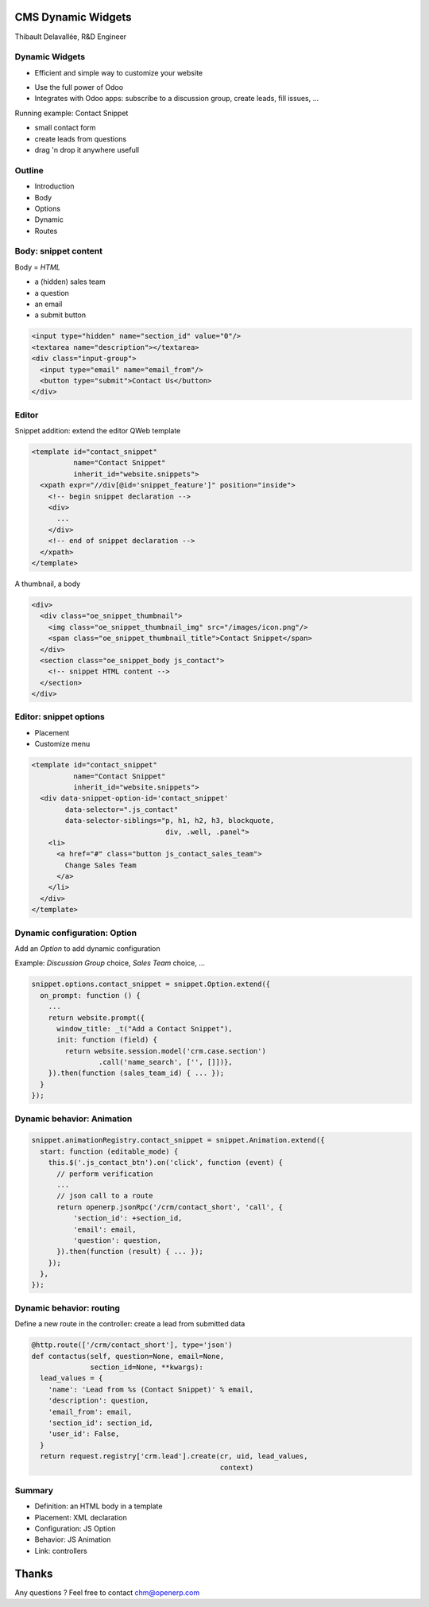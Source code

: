 CMS Dynamic Widgets
===================

Thibault Delavallée, R&D Engineer

Dynamic Widgets
---------------

* Efficient and simple way to customize your website

.. image:: images/editor_1.png
   :width: 70%
   :align: center
   :class: mt16

.. image:: images/mailing_list_1.png
   :width: 50%
   :align: center
   :class: mt16

.. image:: images/discussion_group_1.png
   :width: 50%
   :align: center
   :class: mt16

.. nextslide::

* Use the full power of Odoo
* Integrates with Odoo apps: subscribe to a discussion group, create leads, fill issues, ...

.. image:: images/mailing_list_2.png
   :width: 60%
   :align: center

.. nextslide::

.. image:: images/demo1.png   
   :align: right
   :width: 30%

.. image:: images/demo2.png   
   :align: right
   :width: 90%

Running example: Contact Snippet

* small contact form
* create leads from questions
* drag 'n drop it anywhere usefull

Outline
-------

* Introduction
* Body
* Options
* Dynamic
* Routes

Body: snippet content
---------------------

.. image:: images/contact_body.png
   :align: right
   :width: 50%

Body = `HTML`

* a (hidden) sales team
* a question
* an email
* a submit button

.. code-block:: xml

  <input type="hidden" name="section_id" value="0"/>
  <textarea name="description"></textarea>
  <div class="input-group">
    <input type="email" name="email_from"/>
    <button type="submit">Contact Us</button>
  </div>

Editor
------

Snippet addition: extend the editor QWeb template

.. code-block:: xml

  <template id="contact_snippet"
            name="Contact Snippet"
            inherit_id="website.snippets">
    <xpath expr="//div[@id='snippet_feature']" position="inside">
      <!-- begin snippet declaration -->
      <div>
        ...
      </div>
      <!-- end of snippet declaration -->
    </xpath>
  </template>

.. nextslide::

A thumbnail, a body

.. code-block:: xml

  <div>
    <div class="oe_snippet_thumbnail">
      <img class="oe_snippet_thumbnail_img" src="/images/icon.png"/>
      <span class="oe_snippet_thumbnail_title">Contact Snippet</span>
    </div>
    <section class="oe_snippet_body js_contact">
      <!-- snippet HTML content -->
    </section>
  </div>

Editor: snippet options
-----------------------

* Placement
* Customize menu

.. code-block:: xml

  <template id="contact_snippet"
            name="Contact Snippet"
            inherit_id="website.snippets">
    <div data-snippet-option-id='contact_snippet'
          data-selector=".js_contact"
          data-selector-siblings="p, h1, h2, h3, blockquote,
                                  div, .well, .panel">
      <li>
        <a href="#" class="button js_contact_sales_team">
          Change Sales Team
        </a>
      </li>
    </div>
  </template>

.. nextslide::

.. image:: images/contact_custo_1.png
   :align: center
   :width: 40%

.. image:: images/contact_custo_2.png
   :align: center
   :width: 70%
   :class: mt16

Dynamic configuration: Option
-----------------------------

Add an `Option` to add dynamic configuration

Example: `Discussion Group` choice, `Sales Team` choice, ...

.. code-block:: javascript

  snippet.options.contact_snippet = snippet.Option.extend({
    on_prompt: function () {
      ...
      return website.prompt({
        window_title: _t("Add a Contact Snippet"),
        init: function (field) {
          return website.session.model('crm.case.section')
                  .call('name_search', ['', []])},
      }).then(function (sales_team_id) { ... });
    }
  });

Dynamic behavior: Animation
---------------------------

.. code-block:: javascript

  snippet.animationRegistry.contact_snippet = snippet.Animation.extend({
    start: function (editable_mode) {
      this.$('.js_contact_btn').on('click', function (event) {
        // perform verification
        ...
        // json call to a route
        return openerp.jsonRpc('/crm/contact_short', 'call', {
            'section_id': +section_id,
            'email': email,
            'question': question,
        }).then(function (result) { ... });
      });
    },
  });

Dynamic behavior: routing
-------------------------

Define a new route in the controller: create a lead from submitted data

.. code-block:: python

  @http.route(['/crm/contact_short'], type='json')
  def contactus(self, question=None, email=None,
                section_id=None, **kwargs):
    lead_values = {
      'name': 'Lead from %s (Contact Snippet)' % email,
      'description': question,
      'email_from': email,
      'section_id': section_id,
      'user_id': False,
    }
    return request.registry['crm.lead'].create(cr, uid, lead_values,
                                               context)

Summary
-------

* Definition: an HTML body in a template
* Placement: XML declaration
* Configuration: JS Option
* Behavior: JS Animation
* Link: controllers


Thanks
======

Any questions ? Feel free to contact chm@openerp.com
